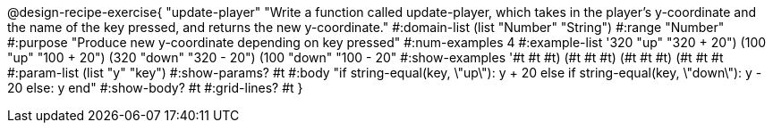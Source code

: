 @design-recipe-exercise{ "update-player" "Write a function called update-player, which takes in the player’s y-coordinate and the name of the key pressed, and returns the new y-coordinate." 
  #:domain-list (list "Number" "String") 
  #:range "Number" 
  #:purpose "Produce new y-coordinate depending on key pressed" 
  #:num-examples 4 
  #:example-list '((320 "up" "320 + 20") 
                   (100 "up" "100 + 20") 
                   (320 "down" "320 - 20")
                   (100 "down" "100 - 20")) 
  #:show-examples '((#t #t #t) (#t #t #t) (#t #t #t) (#t #t #t))
  #:param-list (list "y" "key") 
  #:show-params? #t 
  #:body "if string-equal(key, \"up\"): y + 20
          else if string-equal(key, \"down\"): y - 20
          else: y
          end"
  #:show-body? #t 
  #:grid-lines? #t }

